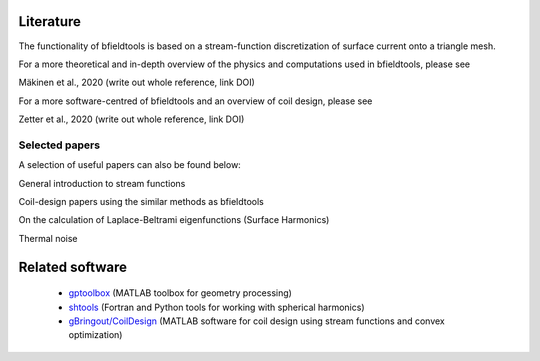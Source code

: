 Literature
==========

The functionality of bfieldtools is based on a stream-function discretization of surface current onto a triangle mesh.

For a more theoretical and in-depth overview of the physics and computations used in bfieldtools, please see

Mäkinen et al., 2020 (write out whole reference, link DOI)

For a more software-centred  of bfieldtools and an overview of coil design, please see

Zetter et al., 2020 (write out whole reference, link DOI)

Selected papers
^^^^^^^^^^^^^^^^

A selection of useful papers can also be found below:

General introduction to stream functions

.. bibliography:: references.bib
   :list: bullet
   :style: mystyle
   :filter: key % "peeren" or key == "zeven"
   
Coil-design papers using the similar methods as bfieldtools

.. bibliography:: references.bib
   :list: bullet
   :style: mystyle
   :filter: key == "poole" or key == "pis" or key == "bring"
   
On the calculation of Laplace-Beltrami eigenfunctions (Surface Harmonics)

.. bibliography:: references.bib
   :list: bullet
   :style: mystyle
   :filter: key == "levy" or key == "reuter"
   
Thermal noise

.. bibliography:: references.bib
   :list: bullet
   :style: mystyle
   :filter: key == "roth" or key == "uhlemann"

   
Related software
================

 - gptoolbox_ (MATLAB toolbox for geometry processing) 
 - shtools_ (Fortran and Python tools for working with spherical harmonics)
 - `gBringout/CoilDesign`_   (MATLAB software for coil design using stream functions and convex optimization)
 
.. _gptoolbox: https://github.com/alecjacobson/gptoolbox

.. _shtools: https://shtools.oca.eu/shtools/public/

.. _gBringout/CoilDesign: https://github.com/gBringout/CoilDesign
